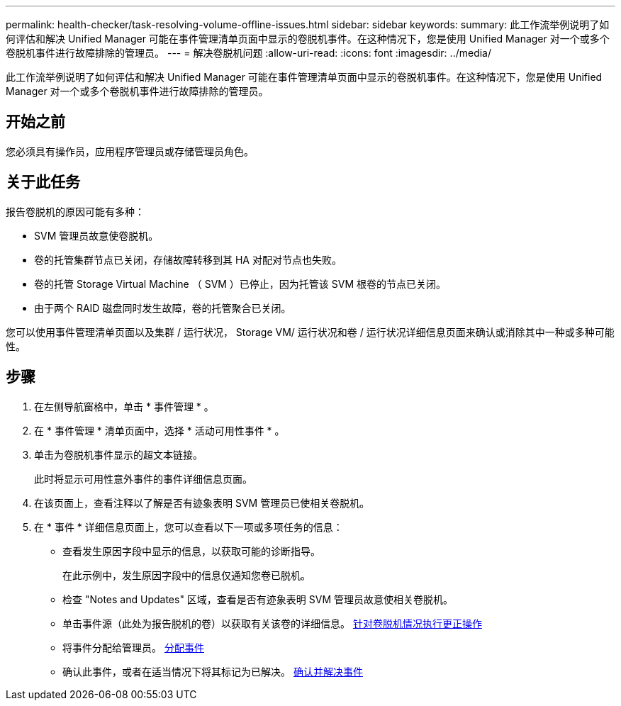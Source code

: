 ---
permalink: health-checker/task-resolving-volume-offline-issues.html 
sidebar: sidebar 
keywords:  
summary: 此工作流举例说明了如何评估和解决 Unified Manager 可能在事件管理清单页面中显示的卷脱机事件。在这种情况下，您是使用 Unified Manager 对一个或多个卷脱机事件进行故障排除的管理员。 
---
= 解决卷脱机问题
:allow-uri-read: 
:icons: font
:imagesdir: ../media/


[role="lead"]
此工作流举例说明了如何评估和解决 Unified Manager 可能在事件管理清单页面中显示的卷脱机事件。在这种情况下，您是使用 Unified Manager 对一个或多个卷脱机事件进行故障排除的管理员。



== 开始之前

您必须具有操作员，应用程序管理员或存储管理员角色。



== 关于此任务

报告卷脱机的原因可能有多种：

* SVM 管理员故意使卷脱机。
* 卷的托管集群节点已关闭，存储故障转移到其 HA 对配对节点也失败。
* 卷的托管 Storage Virtual Machine （ SVM ）已停止，因为托管该 SVM 根卷的节点已关闭。
* 由于两个 RAID 磁盘同时发生故障，卷的托管聚合已关闭。


您可以使用事件管理清单页面以及集群 / 运行状况， Storage VM/ 运行状况和卷 / 运行状况详细信息页面来确认或消除其中一种或多种可能性。



== 步骤

. 在左侧导航窗格中，单击 * 事件管理 * 。
. 在 * 事件管理 * 清单页面中，选择 * 活动可用性事件 * 。
. 单击为卷脱机事件显示的超文本链接。
+
此时将显示可用性意外事件的事件详细信息页面。

. 在该页面上，查看注释以了解是否有迹象表明 SVM 管理员已使相关卷脱机。
. 在 * 事件 * 详细信息页面上，您可以查看以下一项或多项任务的信息：
+
** 查看发生原因字段中显示的信息，以获取可能的诊断指导。
+
在此示例中，发生原因字段中的信息仅通知您卷已脱机。

** 检查 "Notes and Updates" 区域，查看是否有迹象表明 SVM 管理员故意使相关卷脱机。
** 单击事件源（此处为报告脱机的卷）以获取有关该卷的详细信息。 xref:task-performing-diagnotstic-actions-for-volume-offline-conditions.adoc[针对卷脱机情况执行更正操作]
** 将事件分配给管理员。 xref:task-assigning-events-to-specific-users.adoc[分配事件]
** 确认此事件，或者在适当情况下将其标记为已解决。 xref:task-acknowledging-and-resolving-events.adoc[确认并解决事件]



